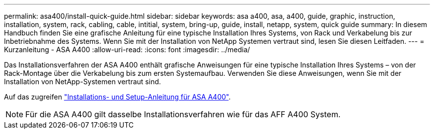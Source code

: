 ---
permalink: asa400/install-quick-guide.html 
sidebar: sidebar 
keywords: asa a400, asa, a400, guide, graphic, instruction, installation, system, rack, cabling, cable, intitial, system, bring-up, guide, install, netapp, system, quick guide 
summary: In diesem Handbuch finden Sie eine grafische Anleitung für eine typische Installation Ihres Systems, von Rack und Verkabelung bis zur Inbetriebnahme des Systems. Wenn Sie mit der Installation von NetApp Systemen vertraut sind, lesen Sie diesen Leitfaden. 
---
= Kurzanleitung - ASA A400
:allow-uri-read: 
:icons: font
:imagesdir: ../media/


[role="lead"]
Das Installationsverfahren der ASA A400 enthält grafische Anweisungen für eine typische Installation Ihres Systems – von der Rack-Montage über die Verkabelung bis zum ersten Systemaufbau. Verwenden Sie diese Anweisungen, wenn Sie mit der Installation von NetApp-Systemen vertraut sind.

Auf das zugreifen link:../media/PDF/215-14510_2020_09_en-us_AFFA400_ISI.pdf["Installations- und Setup-Anleitung für ASA A400"^].


NOTE: Für die ASA A400 gilt dasselbe Installationsverfahren wie für das AFF A400 System.

